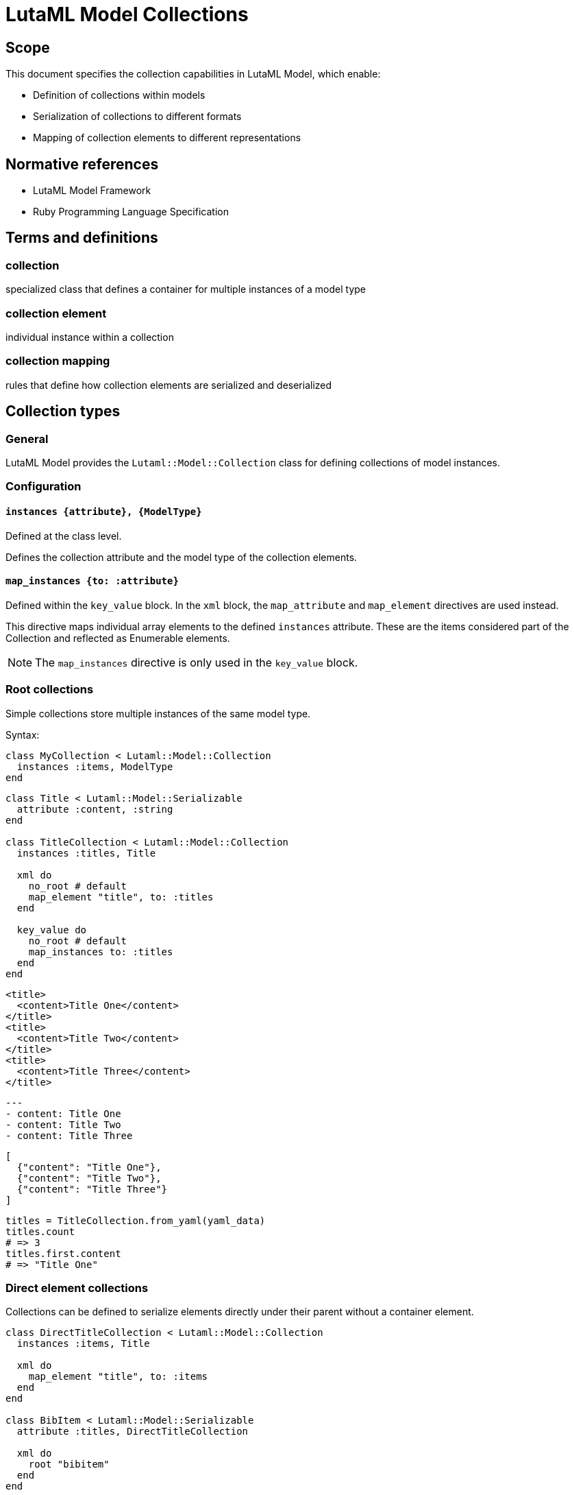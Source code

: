 = LutaML Model Collections
:doctype: standard
:status: draft
:language: en
:script: Latn
:title: LutaML Model Collections
:docnumber: LTM-002
:keywords: lutaml, model collection, data mapping

== Scope

This document specifies the collection capabilities in LutaML Model, which enable:

* Definition of collections within models
* Serialization of collections to different formats
* Mapping of collection elements to different representations

== Normative references

* LutaML Model Framework
* Ruby Programming Language Specification

== Terms and definitions

=== collection
specialized class that defines a container for multiple instances of a model type

=== collection element
individual instance within a collection

=== collection mapping
rules that define how collection elements are serialized and deserialized

== Collection types

=== General

LutaML Model provides the `Lutaml::Model::Collection` class for defining collections
of model instances.

=== Configuration

==== `instances {attribute}, {ModelType}`

Defined at the class level.

Defines the collection attribute and the model type of the collection elements.

==== `map_instances {to: :attribute}`

Defined within the `key_value` block. In the `xml` block, the `map_attribute`
and `map_element` directives are used instead.

This directive maps individual array elements to the defined `instances`
attribute. These are the items considered part of the Collection and reflected
as Enumerable elements.

NOTE: The `map_instances` directive is only used in the `key_value` block.


=== Root collections

Simple collections store multiple instances of the same model type.

Syntax:

[source,ruby]
----
class MyCollection < Lutaml::Model::Collection
  instances :items, ModelType
end
----

[example]
====
[source,ruby]
----
class Title < Lutaml::Model::Serializable
  attribute :content, :string
end

class TitleCollection < Lutaml::Model::Collection
  instances :titles, Title

  xml do
    no_root # default
    map_element "title", to: :titles
  end

  key_value do
    no_root # default
    map_instances to: :titles
  end
end
----

[source,xml]
----
<title>
  <content>Title One</content>
</title>
<title>
  <content>Title Two</content>
</title>
<title>
  <content>Title Three</content>
</title>
----

[source,yaml]
----
---
- content: Title One
- content: Title Two
- content: Title Three
----

[source,json]
----
[
  {"content": "Title One"},
  {"content": "Title Two"},
  {"content": "Title Three"}
]
----

[source,ruby]
----
titles = TitleCollection.from_yaml(yaml_data)
titles.count
# => 3
titles.first.content
# => "Title One"
----
====

=== Direct element collections

Collections can be defined to serialize elements directly under their parent
without a container element.

[example]
====
[source,ruby]
----
class DirectTitleCollection < Lutaml::Model::Collection
  instances :items, Title

  xml do
    map_element "title", to: :items
  end
end

class BibItem < Lutaml::Model::Serializable
  attribute :titles, DirectTitleCollection

  xml do
    root "bibitem"
  end
end
----

This produces:

[source,xml]
----
<bibitem>
  <title>Title One</title>
  <title>Title Two</title>
  <title>Title Three</title>
</bibitem>
----
====


=== Named collections

Named collections are collections wrapped inside a name or a key.

Syntax:

[source,ruby]
----
class NameType < Lutaml::Model::Serializable
  attribute :name, :string
end

class NamedCollection < Lutaml::Model::Collection
  instances :names, NameType

  xml do
    root_name "names"
    map_element "item", to: :names
  end

  key_value do
    root_name "names"
    map_instances to: :names
  end
end
----

[source,xml]
----
<names>
  <item>
    <name>Item One</name>
  </item>
  <item>
    <name>Item Two</name>
  </item>
  <item>
    <name>Item Three</name>
  </item>
</names>
----

[source,yaml]
----
---
names:
  - name: Item One
  - name: Item Two
  - name: Item Three
----

[source,json]
----
{
  "names": [
    {"name": "Item One"},
    {"name": "Item Two"},
    {"name": "Item Three"}
  ]
}
----



=== Keyed collections (key-value collections only)

Keyed collections store instances with unique keys.

WARNING: Keyed collections used to be handled using
https://github.com/lutaml/lutaml-model#collection-with-keyed-elements-keyed-collection[Collection with keyed elements (keyed collection)].
However, this new mechanism is much easier to understand.

In key-value collections, a key can be used to uniquely identify each instance.
This usage allows for enforcing uniqueness in the collection.

NOTE: This concept does not apply to XML collections.

Syntax:

[source,ruby]
----
class ModelType < Lutaml::Model::Serializable
  attribute :key_attribute, :string
end

class KeyedCollection < Lutaml::Model::Collection
  instances :items, ModelType

  key_value do
    map_key to: :key_attribute <1>
    map_instances to: :items
  end
end
----
<1> The `:key_attribute` is the attribute name inside the `ModelType` used to uniquely identify each instance.

[example]
====
[source,ruby]
----
class Author < Lutaml::Model::Serializable
  attribute :id, :string
  attribute :name, :string
end

class AuthorCollection < Lutaml::Model::Collection
  instances :authors, Author

  key_value do
    map_key to: :id # This refers to 'authors[].id'
    map_instances to: :authors
  end
end
----

[source,yaml]
----
---
author_01:
  name: Author One
author_02:
  name: Author Two
author_03:
  name: Author Three
----

[source,json]
----
{
  "author_01": {"name": "Author One"},
  "author_02": {"name": "Author Two"},
  "author_03": {"name": "Author Three"}
}
----
====



=== Mapped collections

Mapped collections define explicit serialization rules for collection elements.

Syntax:

[source,ruby]
----
class MyCollection < Lutaml::Model::Collection
  instances :items, ModelType

  xml do
    root "root-element"
    map_element "item", to: :items
  end
end
----

[example]
====
[source,ruby]
----
class TitleCollection < Lutaml::Model::Collection
  instances :items, Title

  xml do
    root "title-group"
    map_element "artifact", to: :items
  end
end
----
====



== Collection serialization

=== General

Collections can be serialized to different formats using mapping rules.

=== XML serialization

XML serialization defines how collection elements are represented in XML.

[example]
====
The `root` directive specifies the XML container element name.

[source,ruby]
----
xml do
  root "container-name"
end
----
====

[example]
====
The `map_element` directive specifies how individual elements are represented.

[source,ruby]
----
xml do
  map_element "element-name", to: :collection_attribute
end
----
====

=== Nested collections

Collections can be nested within other models and define their own serialization rules.

[example]
====
[source,ruby]
----
class Title < Lutaml::Model::Serializable
  attribute :title, :string
end

class TitleCollection < Lutaml::Model::Collection
  instances :items, Title

  xml do
    root "title-group"
    map_element "artifact", to: :items
  end
end

class BibItem < Lutaml::Model::Serializable
  attribute :titles, TitleCollection

  xml do
    root "bibitem"
    # This overrides the collection's root "title-group"
    map_element "titles", to: :titles
  end
end
----

[source,xml]
----
<bibitem>
  <titles>
    <title>Title One</title>
    <title>Title Two</title>
    <title>Title Three</title>
  </titles>
</bibitem>
----
====

== Collection mapping rules

=== General

Collection mapping rules determine how collection elements are serialized and
deserialized.

=== Root element override

The root element name can be overridden at the collection usage point.

[example]
====
[source,ruby]
----
class Title < Lutaml::Model::Serializable
  attribute :title, :string
end

class TitleCollection < Lutaml::Model::Collection
  instances :items, Title

  xml do
    root "title-group"
    map_element "artifact", to: :items
  end
end

class BibItem < Lutaml::Model::Serializable
  attribute :titles, TitleCollection

  xml do
    root "bibitem"
    # This overrides the collection's root "title-group"
    map_element "titles", to: :titles
  end
end
----

[source,xml]
----
<bibitem>
  <titles>
    <title>Title One</title>
    <title>Title Two</title>
    <title>Title Three</title>
  </titles>
</bibitem>
----
====

[example]
====
[source,ruby]
----
class Title < Lutaml::Model::Serializable
  attribute :title, :string
end

class TitleCollection < Lutaml::Model::Collection
  instances :items, Title

  xml do
    root "title-group"
    # This overrides the element's root "title"
    map_element "artifact", to: :items
  end
end

class BibItem < Lutaml::Model::Serializable
  attribute :titles, TitleCollection

  xml do
    root "bibitem"
    map_element "title-group", to: :titles
  end
end
----

[source,xml]
----
<bibitem>
  <title-group>
    <artifact>Title One</artifact>
    <artifact>Title Two</artifact>
    <artifact>Title Three</artifact>
  </title-group>
</bibitem>
----
====




== Collection behaviors

=== Enumerable interface

Collections implement the Ruby `Enumerable` interface, providing standard collection operations.

Collections allows the following sample `Enumerable` methods:

* `each` - Iterate over collection items
* `map` - Transform collection items
* `select` - Filter collection items
* `find` - Find items matching criteria
* `reduce` - Aggregate collection items

[example]
====
[source,ruby]
----
class AuthorCollection < Lutaml::Model::Collection
  instances :items, Author
end

authors = AuthorCollection.new

# Iterate
authors.each { |author| puts author.name }

# Transform
author_names = authors.map { |author| author.name }

# Filter
active_authors = authors.select { |author| author.active? }
----
====

=== Collection validation

Collections can define validation rules for their elements.

Syntax:

[source,ruby]
----
class ValidatedCollection < Lutaml::Model::Collection
  instances :items, ModelType do
    validates :attribute, presence: true
    validate :custom_validation
  end
end
----

[example]
====
[source,ruby]
----
class PublicationCollection < Lutaml::Model::Collection
  instances :items, Publication do
    validates :title, presence: true
    validates :year, numericality: { greater_than: 1900 }
    
    validate :must_have_author
    
    def must_have_author
      errors.add(:base, "Publication must have an author") unless author.present?
    end
  end
end
----
====

=== Collection initialization

Collections can be initialized with an array of items or through individual item addition.

[example]
====
[source,ruby]
----
class AuthorCollection < Lutaml::Model::Collection
  instances :items, Author
end

authors = AuthorCollection.new([
  Author.new(name: "Author 1"),
  Author.new(name: "Author 2")
])
----
====

[example]
====
[source,ruby]
----
authors = AuthorCollection.new
authors << Author.new(name: "Author 1")
authors.push(Author.new(name: "Author 2"))
----
====

== Serialization formats

=== General

Collections support multiple serialization formats through format-specific mapping rules.

=== YAML serialization

YAML serialization defines how collection elements are represented in YAML.

[example]
====
[source,ruby]
----
class AuthorCollection < Lutaml::Model::Collection
  instances :items, Author

  yaml do
    map_instances :items
  end
end
----
====

Produces:

[source,yaml]
----
---
authors:
  - name: Author 1
    bio: Bio 1
  - name: Author 2
    bio: Bio 2
----

=== JSON serialization

JSON serialization defines how collection elements are represented in JSON.

[example]
====
[source,ruby]
----
class AuthorCollection < Lutaml::Model::Collection
  instances :items, Author

  json do
    root_key "authors"
    map_instances :items
  end
end
----

Produces:

[source,json]
----
{
  "authors": [
    {"name": "Author 1", "bio": "Bio 1"},
    {"name": "Author 2", "bio": "Bio 2"}
  ]
}
----
====

== Advanced collection features

=== Ordered collections

Collections that maintain a specific ordering of elements.

[example]
====
[source,ruby]
----
class OrderedCollection < Lutaml::Model::Collection
  instances :items, ModelType
  ordered by: "date", order: :desc
end

class ModelType < Lutaml::Model::Serializable
  attribute :date, :datetime
end
----
====

// === Reference collections

// Collections that maintain references to model instances rather than containing the instances directly.

// [example]
// ====
// [source,ruby]
// ----
// class ReferenceCollection < Lutaml::Model::Collection
//   instances :items, ModelType do
//     reference true
//     reference_by :identifier
//   end
// end
// ----
// ====


== Operations

=== Collection-level operations

Collections can be combined using set operations to create new collections.

Syntax:

[source,ruby]
----
# Union
collection1.union(collection2)

# Intersection
collection1.intersection(collection2)

# Difference
collection1.difference(collection2)
----

[example]
====
[source,ruby]
----
class AuthorCollection < Lutaml::Model::Collection
  instances :items, Author
end

# Usage
authors1 = AuthorCollection.new([
  Author.new(name: "Author 1"),
  Author.new(name: "Author 2")
])

authors2 = AuthorCollection.new([
  Author.new(name: "Author 2"),
  Author.new(name: "Author 3")
])

combined = authors1.union(authors2)
common = authors1.intersection(authors2)
unique = authors1.difference(authors2)
----
====

=== Enumerable methods

Collections inherit from Enumerable and support standard enumeration methods.

Collections can be filtered using predicate methods to create new collections.

Syntax:

[source,ruby]
----
collection.filter(predicate)
collection.reject(predicate)
collection.select(predicate)
----

[example]
====
[source,ruby]
----
class PublicationCollection < Lutaml::Model::Collection
  instances :items, Publication

  def published
    self.class.new(
      items.select { |item| item.status == 'published' }
    )
  end

  def by_year(year)
    self.class.new(
      items.select { |item| item.year == year }
    )
  end

  def by_author(author_name)
    self.class.new(
      items.select { |item| item.author == author_name }
    )
  end
end

# Usage
publications = PublicationCollection.new(items)
published_2023 = publications.published.by_year(2023)
----
====

Collections can be transformed using mapping methods to create new collections.

Syntax:

[source,ruby]
----
collection.count
collection.sum(attribute)
collection.average(attribute)
collection.group_by(attribute)
----

[example]
====
[source,ruby]
----
class PublicationCollection < Lutaml::Model::Collection
  instances :items, Publication

  def total_citations
    items.sum(&:citation_count)
  end

  def average_rating
    items.sum(&:rating).to_f / items.count
  end

  def by_category
    items.group_by(&:category)
  end

  def statistics
    {
      total_items: count,
      total_citations: total_citations,
      average_rating: average_rating,
      by_status: items.group_by(&:status).transform_values(&:count)
    }
  end
end
----
====

Collections can be transformed while maintaining their collection nature.

Syntax:

[source,ruby]
----
collection.map(transform)
collection.flat_map(transform)
----

[example]
====
[source,ruby]
----
class CitationCollection < Lutaml::Model::Collection
  instances :items, Citation

  def to_references
    ReferenceCollection.new(
      items.map { |citation| citation.to_reference }
    )
  end

  def normalize
    items.each do |citation|
      citation.normalize!
    end
    self
  end
end
----
====



[appendix]
== Tutorial: Building a car parts database

This tutorial demonstrates building a car parts database using LutaML collections,
progressively adding features to show different collection capabilities.

=== Step 1: Basic collection

.Learning outcomes
* Create a basic LutaML model
* Instantiate a simple collection
* Use basic enumeration methods

[example]
====
First, define the basic model:

[source,ruby]
----
class CarPart < Lutaml::Model::Serializable
  attribute :name, :string
  attribute :description, :string
  attribute :price, :float
end
----

Then create a simple collection:

[source,ruby]
----
class PartsCollection < Lutaml::Model::Collection
  instances :parts, CarPart
end

# Create and use the collection
parts = PartsCollection.new([
  CarPart.new(name: "Engine Block", price: 1500.0),
  CarPart.new(name: "Brake Pad", price: 50.0)
])

# Basic enumeration
parts.each { |part| puts part.name }
parts.count  # => 2
----
====

.Key points
* Collections inherit from Enumerable
* Collections maintain type safety through the `instances` declaration
* Basic enumeration methods are available out of the box

=== Step 2: Adding serialization

.Learning outcomes
* Configure XML serialization
* Configure YAML serialization
* Understand format mapping differences

[example]
====
Enhance the collection with serialization rules:

[source,ruby]
----
class PartsCollection < Lutaml::Model::Collection
  instances :parts, CarPart

  xml do
    root "parts-catalog"
    map_element "part", to: :parts
  end

  yaml do
    sequence "parts"
  end
end

# Create some parts
parts = PartsCollection.new([
  CarPart.new(name: "Engine Block", price: 1500.0),
  CarPart.new(name: "Brake Pad", price: 50.0)
])

# XML output
parts.to_xml
----

Produces:

[source,xml]
----
<parts-catalog>
  <part>
    <name>Engine Block</name>
    <price>1500.0</price>
  </part>
  <part>
    <name>Brake Pad</name>
    <price>50.0</price>
  </part>
</parts-catalog>
----

[source,yaml]
----
parts:
  - name: Engine Block
    price: 1500.0
  - name: Brake Pad
    price: 50.0
----
====

.Key points
* Collections can support multiple serialization formats simultaneously
* Each format can have its own mapping rules
* Root elements and naming can be customized per format

=== Step 3: Collection operations

.Learning outcomes
* Implement filtering methods
* Add aggregation calculations
* Chain collection operations

[example]
====
Add operation methods to the collection:

[source,ruby]
----
class PartsCollection < Lutaml::Model::Collection
  instances :parts, CarPart

  # ... existing serialization code ...

  def expensive_parts(threshold = 1000.0)
    self.class.new(
      parts.select { |part| part.price > threshold }
    )
  end

  def total_value
    parts.sum(&:price)
  end

  def price_stats
    {
      total: total_value,
      average: total_value / count,
      max: parts.map(&:price).max,
      min: parts.map(&:price).min
    }
  end
end

# Usage
parts = PartsCollection.new([
  CarPart.new(name: "Engine Block", price: 1500.0),
  CarPart.new(name: "Brake Pad", price: 50.0),
  CarPart.new(name: "Transmission", price: 1200.0)
])

expensive = parts.expensive_parts
puts parts.price_stats
----
====

.Key points
* Collection operations return new collection instances
* Operations can be chained
* Statistical operations are easily implemented using Enumerable methods

=== Step 4: Nested collections

.Learning outcomes
* Create hierarchical data structures
* Configure nested serialization
* Handle complex data relationships

[example]
====
First, add a category model:

[source,ruby]
----
class Category < Lutaml::Model::Serializable
  attribute :name, :string
  attribute :description, :string
end

class PartCategory < Lutaml::Model::Serializable
  attribute :category, Category
  attribute :parts, PartsCollection
end

class CategorizedPartsCollection < Lutaml::Model::Collection
  instances :categories, PartCategory

  xml do
    root "parts-catalog"
    map_element "category", to: :categories do
      map_element "name", to: "category.name"
      map_element "parts", to: :parts
    end
  end
end
----

Usage:

[source,ruby]
----
engine_parts = PartsCollection.new([
  CarPart.new(name: "Engine Block", price: 1500.0),
  CarPart.new(name: "Piston", price: 100.0)
])

brake_parts = PartsCollection.new([
  CarPart.new(name: "Brake Pad", price: 50.0),
  CarPart.new(name: "Rotor", price: 75.0)
])

catalog = CategorizedPartsCollection.new([
  PartCategory.new(
    category: Category.new(name: "Engine"),
    parts: engine_parts
  ),
  PartCategory.new(
    category: Category.new(name: "Brakes"),
    parts: brake_parts
  )
])
----

This produces:

[source,xml]
----
<parts-catalog>
  <category>
    <name>Engine</name>
    <parts>
      <part>
        <name>Engine Block</name>
        <price>1500.0</price>
      </part>
      <part>
        <name>Piston</name>
        <price>100.0</price>
      </part>
    </parts>
  </category>
  <category>
    <name>Brakes</name>
    <parts>
      <part>
        <name>Brake Pad</name>
        <price>50.0</price>
      </part>
      <part>
        <name>Rotor</name>
        <price>75.0</price>
      </part>
    </parts>
  </category>
</parts-catalog>
----
====

.Key points
* Collections can contain other collections
* Serialization rules cascade through the hierarchy
* Complex relationships can be modeled naturally

=== Step 5: Keyed collections

.Learning outcomes
* Implement unique identifiers
* Convert to keyed collection
* Add efficient lookup methods

[example]
====
Enhance the CarPart model with an identifier:

[source,ruby]
----
class CarPart < Lutaml::Model::Serializable
  attribute :id, :string
  attribute :name, :string
  attribute :price, :float
end

class KeyedPartsCollection < Lutaml::Model::Collection
  instances :parts, CarPart

  key_value do
    map_key to: :id
    map_instances to: :parts
  end

  xml do
    root "parts-catalog"
    map_element "part", to: :parts do
      map_attribute "id", to: :id
    end
  end

  def find_part(id)
    parts.find { |part| part.id == id }
  end

  def find_parts_by_ids(ids)
    self.class.new(
      parts.select { |part| ids.include?(part.id) }
    )
  end
end
----

Usage:

[source,ruby]
----
parts = KeyedPartsCollection.new([
  CarPart.new(id: "ENG001", name: "Engine Block", price: 1500.0),
  CarPart.new(id: "BRK002", name: "Brake Pad", price: 50.0)
])

# YAML representation
----

Produces:

[source,yaml]
----
ENG001:
  name: Engine Block
  price: 1500.0
BRK002:
  name: Brake Pad
  price: 50.0
----

XML representation:

[source,xml]
----
<parts-catalog>
  <part id="ENG001">
    <name>Engine Block</name>
    <price>1500.0</price>
  </part>
  <part id="BRK002">
    <name>Brake Pad</name>
    <price>50.0</price>
  </part>
</parts-catalog>
----

Example lookups:

[source,ruby]
----
# Find a single part
engine = parts.find_part("ENG001")

# Find multiple parts
brake_engine = parts.find_parts_by_ids(["BRK002", "ENG001"])
----
====

.Key points
* Keys provide efficient lookup capabilities
* Different serialization formats can represent keys differently
* Keyed collections maintain referential integrity

=== Summary

This tutorial demonstrated:

* Basic collection creation and usage
* Multiple serialization format support
* Collection operations and aggregation
* Nested collection hierarchies
* Keyed collection lookup patterns

The progression from simple to complex features shows how LutaML collections
can be used to build sophisticated data management systems.